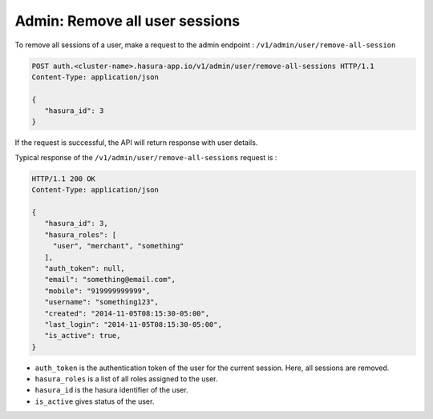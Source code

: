 Admin: Remove all user sessions
===============================

To remove all sessions of a user, make a request to the admin endpoint : ``/v1/admin/user/remove-all-session``

.. code-block:: http

   POST auth.<cluster-name>.hasura-app.io/v1/admin/user/remove-all-sessions HTTP/1.1
   Content-Type: application/json

   {
      "hasura_id": 3
   }

If the request is successful, the API will return response with user details.

Typical response of the ``/v1/admin/user/remove-all-sessions`` request is :

.. code-block:: http

   HTTP/1.1 200 OK
   Content-Type: application/json

   {
      "hasura_id": 3,
      "hasura_roles": [
        "user", "merchant", "something"
      ],
      "auth_token": null,
      "email": "something@email.com",
      "mobile": "919999999999",
      "username": "something123",
      "created": "2014-11-05T08:15:30-05:00",
      "last_login": "2014-11-05T08:15:30-05:00",
      "is_active": true,
   }


* ``auth_token``  is the authentication token of the user for the current session.
  Here, all sessions are removed.

* ``hasura_roles``  is a list of all roles assigned to the user.

* ``hasura_id``  is the hasura identifier of the user.

* ``is_active``  gives status of the user.

